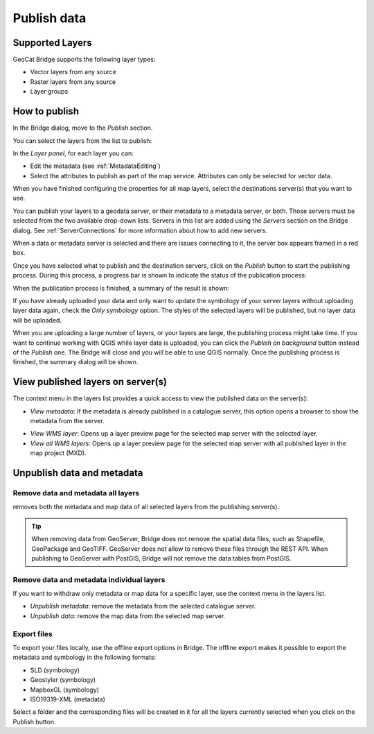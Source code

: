 Publish data
############


Supported Layers
================

GeoCat Bridge supports the following layer types:

-   Vector layers from any source
-   Raster layers from any source
-   Layer groups

How to publish
==============

In the Bridge dialog, move to the *Publish* section.

.. image:: ./img/publish_section.png

You can select the layers from the list to publish:

.. image:: ./img/publish_layers_list.png


In the *Layer panel*, for each layer you can:

-   Edit the metadata (see :ref:`MetadataEditing`)

-   Select the attributes to publish as part of the map service.
    Attributes can only be selected for vector data.

.. image:: ./img/publish_metadata.png

.. image:: ./img/publish_fields.png


When you have finished configuring the properties for all map layers, select the destinations server(s) that you want to use.

You can publish your layers to a geodata server, or their metadata to a metadata server, or both. Those servers must be selected from the two available drop-down lists. Servers in this list are added using the *Servers* section on the Bridge dialog. See :ref:`ServerConnections` for more information about how to add new servers.

When a data or metadata server is selected and there are issues connecting to it, the server
box appears framed in a red box.

.. image:: ./img/publish_server_error.png

Once you have selected what to publish and the destination servers, click
on the *Publish* button to start the publishing process. During this
process, a progress bar is shown to indicate the status of the
publication process:

.. image:: ./img/publish_layers_progress.png

When the publication process is finished, a summary of the result is
shown:

.. image:: ./img/publish_layers_report.png

If you have already uploaded your data and only want to update the symbology of your server layers without uploading layer data again, check the *Only symbology* option. The styles of the selected layers will be published, but no layer data will be uploaded.

When you are uploading a large number of layers, or your layers are large, the publishing process might take time. If you want to continue working with QGIS while layer data is uploaded, you can click the *Publish on background* button instead of the *Publish* one. The Bridge will close and you will be able to use QGIS normally. Once the publishing process is finished, the summary dialog will be shown.

View published layers on server(s)
==================================


The context menu in the layers list provides a quick access to view the
published data on the server(s):

.. image:: ./img/publish_layers_context_menu.png

-   *View metadata*: If the metadata is already published in a catalogue
    server, this option opens a browser to show the metadata from the
    server.

.. image:: ./img/preview_gnmetadata.png

-   *View WMS layer*: Opens up a layer preview page for the selected map
    server with the selected layer.
-   *View all WMS layers*: Opens up a layer preview page for the
    selected map server with all published layer in the map project
    (MXD).

.. image:: ./img/preview_layers.png


Unpublish data and metadata
===========================

Remove data and metadata all layers
***********************************

|remove| removes both the metadata and map data of all
selected layers from the publishing server(s).

.. |remove| image:: ./img/remove.png

.. image:: ./img/remove_all.png

.. tip::

    When removing data from GeoServer, Bridge does not remove the spatial
    data files, such as Shapefile, GeoPackage and GeoTIFF. GeoServer does
    not allow to remove these files through the REST API. When publishing to
    GeoServer with PostGIS, Bridge will not remove the data tables from
    PostGIS.


Remove data and metadata individual layers
******************************************

If you want to withdraw only metadata or map data for a specific layer,
use the context menu in the layers list.

-   *Unpublish metadata*: remove the metadata from the selected
    catalogue server.
-   *Unpublish data*: remove the map data from the selected map server.

.. image:: ./img/publish_layers_unpublish_data.png

Export files
************

To export your files locally, use the offline export options in Bridge.
The offline export makes it possible to export the metadata and
symbology in the following formats:

-   SLD (symbology)
-   Geostyler (symbology)
-   MapboxGL (symbology)
-   ISO19319-XML (metadata)

.. image:: ./img/offline_export.png

Select a folder and the corresponding files will be created in it for
all the layers currently selected when you click on the Publish button.

